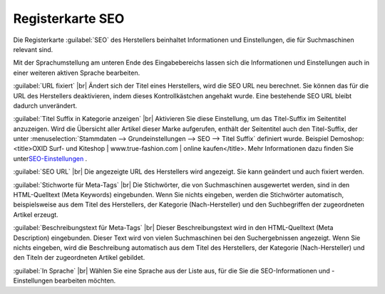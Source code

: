 ﻿Registerkarte SEO
=================

Die Registerkarte :guilabel:`SEO` des Herstellers beinhaltet Informationen und Einstellungen, die für Suchmaschinen relevant sind.

.. image:: ../../media/screenshots-de/oxbagd01.png
   :alt: Hersteller - Registerkarte SEO
   :height: 342
   :width: 650

Mit der Sprachumstellung am unteren Ende des Eingabebereichs lassen sich die Informationen und Einstellungen auch in einer weiteren aktiven Sprache bearbeiten.

:guilabel:`URL fixiert` |br|
Ändert sich der Titel eines Herstellers, wird die SEO URL neu berechnet. Sie können das für die URL des Herstellers deaktivieren, indem dieses Kontrollkästchen angehakt wurde. Eine bestehende SEO URL bleibt dadurch unverändert.

:guilabel:`Titel Suffix in Kategorie anzeigen` |br|
Aktivieren Sie diese Einstellung, um das Titel-Suffix im Seitentitel anzuzeigen. Wird die Übersicht aller Artikel dieser Marke aufgerufen, enthält der Seitentitel auch den Titel-Suffix, der unter :menuselection:`Stammdaten --> Grundeinstellungen --> SEO --> Titel Suffix` definiert wurde. Beispiel Demoshop:\<title\>OXID Surf- und Kiteshop | www.true-fashion.com | online kaufen\</title\>. Mehr Informationen dazu finden Sie unter\ `SEO-Einstellungen <../../konfiguration/seo-einstellungen.rst>`_ .

:guilabel:`SEO URL` |br|
Die angezeigte URL des Herstellers wird angezeigt. Sie kann geändert und auch fixiert werden.

:guilabel:`Stichworte für Meta-Tags` |br|
Die Stichwörter, die von Suchmaschinen ausgewertet werden, sind in den HTML-Quelltext (Meta Keywords) eingebunden. Wenn Sie nichts eingeben, werden die Stichwörter automatisch, beispielsweise aus dem Titel des Herstellers, der Kategorie (Nach-Hersteller) und den Suchbegriffen der zugeordneten Artikel erzeugt.

:guilabel:`Beschreibungstext für Meta-Tags` |br|
Dieser Beschreibungstext wird in den HTML-Quelltext (Meta Description) eingebunden. Dieser Text wird von vielen Suchmaschinen bei den Suchergebnissen angezeigt. Wenn Sie nichts eingeben, wird die Beschreibung automatisch aus dem Titel des Herstellers, der Kategorie (Nach-Hersteller) und den Titeln der zugeordneten Artikel gebildet.

:guilabel:`In Sprache` |br|
Wählen Sie eine Sprache aus der Liste aus, für die Sie die SEO-Informationen und -Einstellungen bearbeiten möchten.

.. Intern: oxbagd, Status:, F1: manufacturer_seo.html